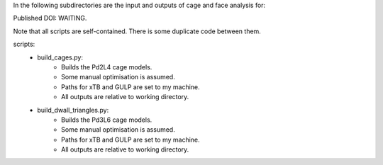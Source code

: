 In the following subdirectories are the input and outputs of cage and face analysis for:

Published DOI: WAITING.

Note that all scripts are self-contained. There is some duplicate code between them.

scripts:
    * build_cages.py:
        * Builds the Pd2L4 cage models.
        * Some manual optimisation is assumed.
        * Paths for xTB and GULP are set to my machine.
        * All outputs are relative to working directory.
    * build_dwall_triangles.py:
        * Builds the Pd3L6 cage models.
        * Some manual optimisation is assumed.
        * Paths for xTB and GULP are set to my machine.
        * All outputs are relative to working directory.
